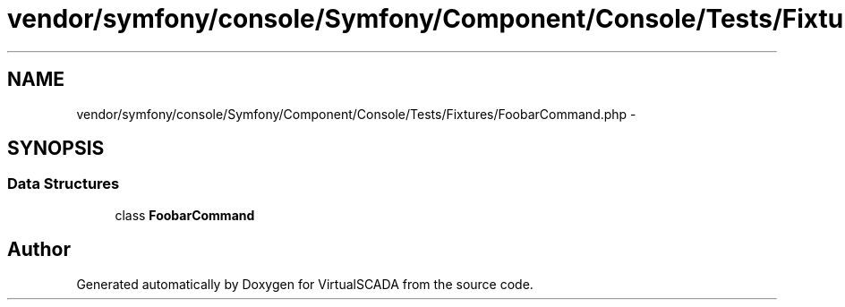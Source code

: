 .TH "vendor/symfony/console/Symfony/Component/Console/Tests/Fixtures/FoobarCommand.php" 3 "Tue Apr 14 2015" "Version 1.0" "VirtualSCADA" \" -*- nroff -*-
.ad l
.nh
.SH NAME
vendor/symfony/console/Symfony/Component/Console/Tests/Fixtures/FoobarCommand.php \- 
.SH SYNOPSIS
.br
.PP
.SS "Data Structures"

.in +1c
.ti -1c
.RI "class \fBFoobarCommand\fP"
.br
.in -1c
.SH "Author"
.PP 
Generated automatically by Doxygen for VirtualSCADA from the source code\&.
